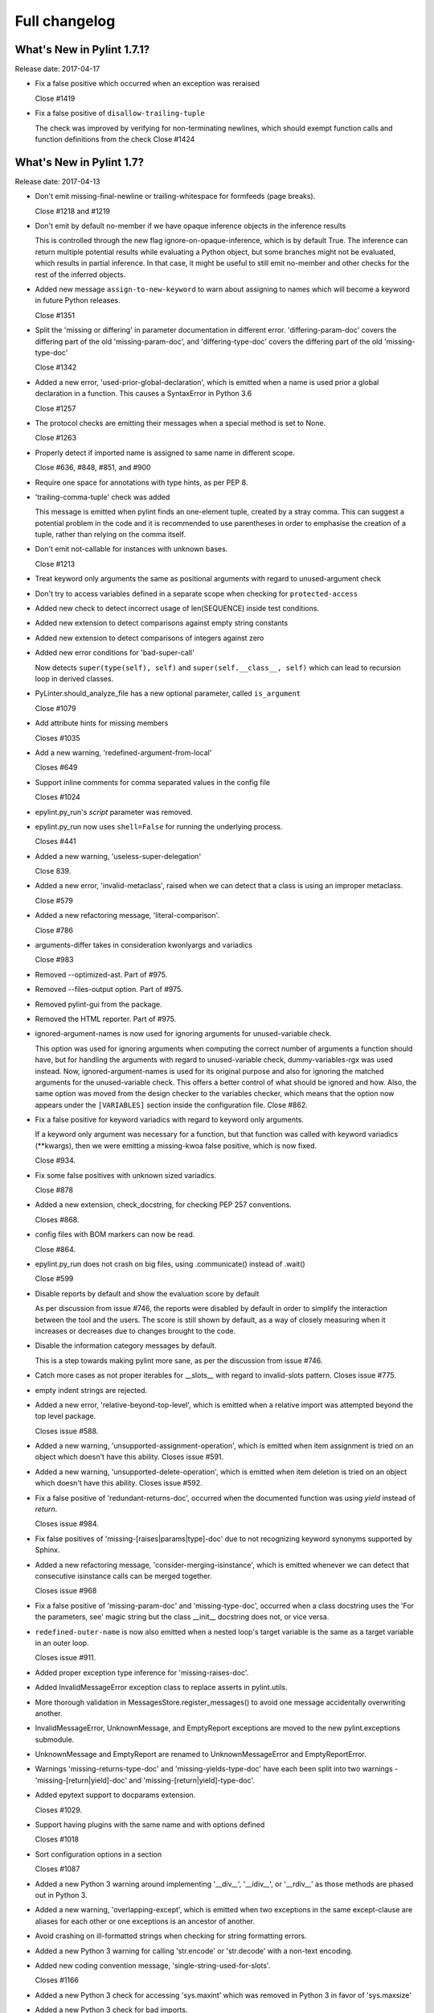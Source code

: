 Full changelog
==============

What's New in Pylint 1.7.1?
---------------------------
Release date: 2017-04-17

* Fix a false positive which occurred when an exception was reraised

  Close #1419

* Fix a false positive of ``disallow-trailing-tuple``

  The check was improved by verifying for non-terminating newlines, which
  should exempt function calls and function definitions from the check
  Close #1424


What's New in Pylint 1.7?
-------------------------

Release date: 2017-04-13

* Don't emit missing-final-newline or trailing-whitespace for formfeeds (page breaks).

  Close #1218 and #1219

* Don't emit by default no-member if we have opaque inference objects in the inference results

  This is controlled through the new flag ignore-on-opaque-inference, which is by
  default True. The inference can return  multiple potential results while
  evaluating a Python object, but some branches might not be evaluated, which
  results in partial inference. In that case, it might be useful to still emit
  no-member and other checks for the rest of the inferred objects.

* Added new message ``assign-to-new-keyword`` to warn about assigning to names which
  will become a keyword in future Python releases.

  Close #1351

* Split the 'missing or differing' in parameter documentation in different error.
  'differing-param-doc' covers the differing part of the old 'missing-param-doc',
  and 'differing-type-doc' covers the differing part of the old 'missing-type-doc'

  Close #1342

* Added a new error, 'used-prior-global-declaration', which is emitted when a name
  is used prior a global declaration in a function. This causes a SyntaxError in
  Python 3.6

  Close #1257

* The protocol checks are emitting their messages when a special method is set to None.

  Close #1263

* Properly detect if imported name is assigned to same name in different
  scope.

  Close #636, #848, #851, and #900

* Require one space for annotations with type hints, as per PEP 8.

* 'trailing-comma-tuple' check was added

  This message is emitted when pylint finds an one-element tuple,
  created by a stray comma. This can suggest a potential problem in the
  code and it is recommended to use parentheses in order to emphasise the
  creation of a tuple, rather than relying on the comma itself.

* Don't emit not-callable for instances with unknown bases.

  Close #1213

* Treat keyword only arguments the same as positional arguments with regard to unused-argument check

* Don't try to access variables defined in a separate scope when checking for ``protected-access``

* Added new check to detect incorrect usage of len(SEQUENCE) inside
  test conditions.

* Added new extension to detect comparisons against empty string constants

* Added new extension to detect comparisons of integers against zero

* Added new error conditions for 'bad-super-call'

  Now detects ``super(type(self), self)`` and ``super(self.__class__, self)``
  which can lead to recursion loop in derived classes.

* PyLinter.should_analyze_file has a new optional parameter, called ``is_argument``

  Close #1079

* Add attribute hints for missing members

  Closes #1035

* Add a new warning, 'redefined-argument-from-local'

  Closes #649

* Support inline comments for comma separated values in the config file

  Closes #1024

* epylint.py_run's *script* parameter was removed.

* epylint.py_run now uses ``shell=False`` for running the underlying process.

  Closes #441

* Added a new warning, 'useless-super-delegation'

  Close 839.

* Added a new error, 'invalid-metaclass', raised when
  we can detect that a class is using an improper metaclass.

  Close #579

* Added a new refactoring message, 'literal-comparison'.

  Close #786

* arguments-differ takes in consideration kwonlyargs and variadics

  Close #983

* Removed --optimized-ast. Part of #975.

* Removed --files-output option. Part of #975.

* Removed pylint-gui from the package.

* Removed the HTML reporter. Part of #975.

* ignored-argument-names is now used for ignoring arguments for unused-variable check.

  This option was used for ignoring arguments when computing the correct number of arguments
  a function should have, but for handling the arguments with regard
  to unused-variable check, dummy-variables-rgx was used instead. Now, ignored-argument-names
  is used for its original purpose and also for ignoring the matched arguments for
  the unused-variable check. This offers a better control of what should be ignored
  and how.
  Also, the same option was moved from the design checker to the variables checker,
  which means that the option now appears under the ``[VARIABLES]`` section inside
  the configuration file.
  Close #862.

* Fix a false positive for keyword variadics with regard to keyword only arguments.

  If a keyword only argument was necessary for a function, but that function was called
  with keyword variadics (\**kwargs), then we were emitting a missing-kwoa false positive,
  which is now fixed.

  Close #934.

* Fix some false positives with unknown sized variadics.

  Close #878

* Added a new extension, check_docstring, for checking PEP 257 conventions.

  Closes #868.

* config files with BOM markers can now be read.

  Close #864.

* epylint.py_run does not crash on big files, using .communicate() instead of .wait()

  Close #599

* Disable reports by default and show the evaluation score by default

  As per discussion from issue #746, the reports were disabled by
  default in order to simplify the interaction between the tool
  and the users. The score is still shown by default, as a way of
  closely measuring when it increases or decreases due to changes
  brought to the code.

* Disable the information category messages by default.

  This is a step towards making pylint more sane, as
  per the discussion from issue #746.

* Catch more cases as not proper iterables for __slots__ with
  regard to invalid-slots pattern. Closes issue #775.

* empty indent strings are rejected.

* Added a new error, 'relative-beyond-top-level', which is emitted
  when a relative import was attempted beyond the top level package.

  Closes issue #588.

* Added a new warning, 'unsupported-assignment-operation', which is
  emitted when item assignment is tried on an object which doesn't
  have this ability. Closes issue #591.

* Added a new warning, 'unsupported-delete-operation', which is
  emitted when item deletion is tried on an object which doesn't
  have this ability. Closes issue #592.

* Fix a false positive of 'redundant-returns-doc', occurred when the documented
  function was using *yield* instead of *return*.

  Closes issue #984.

* Fix false positives of 'missing-[raises|params|type]-doc' due to not
  recognizing keyword synonyms supported by Sphinx.

* Added a new refactoring message, 'consider-merging-isinstance', which is
  emitted whenever we can detect that consecutive isinstance calls can be
  merged together.

  Closes issue #968

* Fix a false positive of 'missing-param-doc' and 'missing-type-doc',
  occurred when a class docstring uses the 'For the parameters, see'
  magic string but the class __init__ docstring does not, or vice versa.

* ``redefined-outer-name`` is now also emitted when a nested loop's target
  variable is the same as a target variable in an outer loop.

  Closes issue #911.

* Added proper exception type inference for 'missing-raises-doc'.

* Added InvalidMessageError exception class to replace asserts in
  pylint.utils.

* More thorough validation in MessagesStore.register_messages() to avoid
  one message accidentally overwriting another.

* InvalidMessageError, UnknownMessage, and EmptyReport exceptions are
  moved to the new pylint.exceptions submodule.

* UnknownMessage and EmptyReport are renamed to UnknownMessageError and
  EmptyReportError.

* Warnings 'missing-returns-type-doc' and 'missing-yields-type-doc'
  have each been split into two warnings - 'missing-[return|yield]-doc'
  and 'missing-[return|yield]-type-doc'.

* Added epytext support to docparams extension.

  Closes #1029.

* Support having plugins with the same name and with options defined

  Closes #1018

* Sort configuration options in a section

  Closes #1087

* Added a new Python 3 warning around implementing '__div__', '__idiv__', or
  '__rdiv__' as those methods are phased out in Python 3.

* Added a new warning, 'overlapping-except', which is
  emitted when two exceptions in the same except-clause are aliases
  for each other or one exceptions is an ancestor of another.

* Avoid crashing on ill-formatted strings when checking for string formatting errors.

* Added a new Python 3 warning for calling 'str.encode' or 'str.decode' with a non-text
  encoding.

* Added new coding convention message, 'single-string-used-for-slots'.

  Closes #1166

* Added a new Python 3 check for accessing 'sys.maxint' which was removed in Python 3 in favor
  of 'sys.maxsize'

* Added a new Python 3 check for bad imports.

* Added a new Python 3 check for accessing deprecated string functions.

* Do not warn about unused arguments or function being redefined in singledispatch
  registered implementations.

  Closes #1032 and #1034

* Added refactoring message 'no-else-return'.

* Improve unused-variable checker to warn about unused variables in module scope.

  Closes #919

* Ignore modules import as _ when checking for unused imports.

  Closes #1190

* Improve handing of Python 3 classes with metaclasses declared in nested scopes.

  Closes #1177

* Added refactoring message 'consider-using-ternary'.

  Closes #1204

* Bug-fix for false-positive logging-format-interpolation` when format specifications
  are used in formatted string.

  Fixes #572

* Added a new switch ``single-line-class-stmt`` to allow single-line declaration
  of empty class bodies.

  Closes #738

* Protected access in form ``type(self)._attribute`` are now allowed.

  Fixes #1031

* Let the user modify msg-template when Pylint is called from a Python script

  Fixes #1269

* Imports checker supports new switch ``allow-wildcard-with-all`` which disables
  warning on wildcard import when imported module defines ``__all__`` variable.

  Fixes #831

* ``too-many-format-args`` and ``too-few-format-args`` are emitted correctly when
  starred expression are used in RHS tuple.

  Fixes #957

* ``cyclic-import`` checker supports local disable clauses. When one
  of cycle imports was done in scope where disable clause was active,
  cycle is not reported as violation.

  Fixes #59
